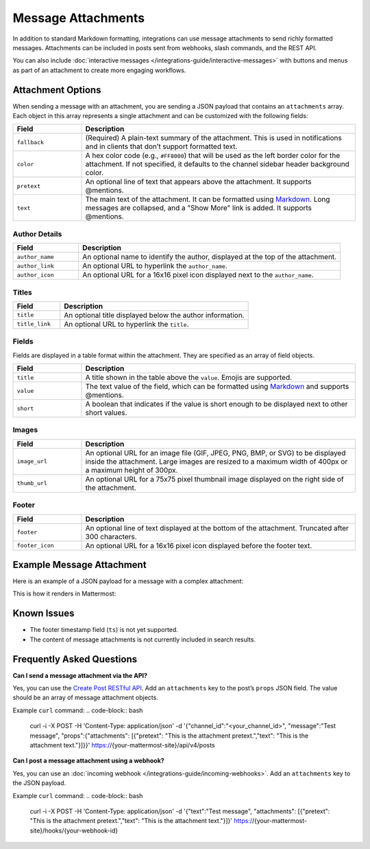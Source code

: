 Message Attachments
===================

In addition to standard Markdown formatting, integrations can use message attachments to send richly formatted messages. Attachments can be included in posts sent from webhooks, slash commands, and the REST API.

You can also include :doc:`interactive messages </integrations-guide/interactive-messages>` with buttons and menus as part of an attachment to create more engaging workflows.

Attachment Options
------------------

When sending a message with an attachment, you are sending a JSON payload that contains an ``attachments`` array. Each object in this array represents a single attachment and can be customized with the following fields:

.. list-table::
   :widths: 20 80
   :header-rows: 1

   * - Field
     - Description
   * - ``fallback``
     - (Required) A plain-text summary of the attachment. This is used in notifications and in clients that don’t support formatted text.
   * - ``color``
     - A hex color code (e.g., ``#FF8000``) that will be used as the left border color for the attachment. If not specified, it defaults to the channel sidebar header background color.
   * - ``pretext``
     - An optional line of text that appears above the attachment. It supports @mentions.
   * - ``text``
     - The main text of the attachment. It can be formatted using `Markdown <https://docs.mattermost.com/help/messaging/formatting-text.html>`_. Long messages are collapsed, and a "Show More" link is added. It supports @mentions.

.. image:: ../images/attachments-color.png
   :alt: Example of an attachment with a custom color border.

Author Details
~~~~~~~~~~~~~~

.. list-table::
   :widths: 20 80
   :header-rows: 1

   * - Field
     - Description
   * - ``author_name``
     - An optional name to identify the author, displayed at the top of the attachment.
   * - ``author_link``
     - An optional URL to hyperlink the ``author_name``.
   * - ``author_icon``
     - An optional URL for a 16x16 pixel icon displayed next to the ``author_name``.

.. image:: ../images/attachments-author.png
   :alt: Example of author details in an attachment.

Titles
~~~~~~

.. list-table::
   :widths: 20 80
   :header-rows: 1

   * - Field
     - Description
   * - ``title``
     - An optional title displayed below the author information.
   * - ``title_link``
     - An optional URL to hyperlink the ``title``.

.. image:: ../images/attachments-titles.png
   :alt: Example of a title in an attachment.

Fields
~~~~~~

Fields are displayed in a table format within the attachment. They are specified as an array of field objects.

.. list-table::
   :widths: 20 80
   :header-rows: 1

   * - Field
     - Description
   * - ``title``
     - A title shown in the table above the ``value``. Emojis are supported.
   * - ``value``
     - The text value of the field, which can be formatted using `Markdown <https://docs.mattermost.com/help/messaging/formatting-text.html>`_ and supports @mentions.
   * - ``short``
     - A boolean that indicates if the value is short enough to be displayed next to other short values.

.. image:: ../images/attachments-fields.png
   :alt: Example of fields in an attachment.

Images
~~~~~~

.. list-table::
   :widths: 20 80
   :header-rows: 1

   * - Field
     - Description
   * - ``image_url``
     - An optional URL for an image file (GIF, JPEG, PNG, BMP, or SVG) to be displayed inside the attachment. Large images are resized to a maximum width of 400px or a maximum height of 300px.
   * - ``thumb_url``
     - An optional URL for a 75x75 pixel thumbnail image displayed on the right side of the attachment.

.. image:: ../images/attachments-image.png
   :alt: Example of an image in an attachment.

Footer
~~~~~~

.. list-table::
   :widths: 20 80
   :header-rows: 1

   * - Field
     - Description
   * - ``footer``
     - An optional line of text displayed at the bottom of the attachment. Truncated after 300 characters.
   * - ``footer_icon``
     - An optional URL for a 16x16 pixel icon displayed before the footer text.

.. image:: ../images/attachments-footer.png
   :alt: Example of a footer in an attachment.

Example Message Attachment
--------------------------

Here is an example of a JSON payload for a message with a complex attachment:

.. code-block:: json
   :linenos:

    {
        "attachments": [
            {
                "fallback": "Example attachment",
                "color": "#FF8000",
                "pretext": "This is optional pretext that shows above the attachment.",
                "text": "This is the text of the attachment. It should appear just above an image of the Mattermost logo.",
                "author_name": "Mattermost",
                "author_icon": "https://mattermost.com/wp-content/uploads/2022/02/icon_WS.png",
                "author_link": "https://mattermost.org/",
                "title": "Example Attachment",
                "title_link": "https://developers.mattermost.com/integrate/reference/message-attachments/",
                "fields": [
                    {
                        "short": false,
                        "title": "Long Field",
                        "value": "This is a long piece of text that will take up the whole width."
                    },
                    {
                        "short": true,
                        "title": "Column One",
                        "value": "Value One"
                    },
                    {
                        "short": true,
                        "title": "Column Two",
                        "value": "Value Two"
                    }
                ],
                "image_url": "https://mattermost.com/wp-content/uploads/2022/02/icon_WS.png"
            }
        ]
    }

This is how it renders in Mattermost:

.. image:: ../images/attachments-example.png
   :alt: Example of a complete message attachment.

Known Issues
------------

- The footer timestamp field (``ts``) is not yet supported.
- The content of message attachments is not currently included in search results.

Frequently Asked Questions
--------------------------

**Can I send a message attachment via the API?**

Yes, you can use the `Create Post RESTful API <https://api.mattermost.com/#operation/CreatePost>`_. Add an ``attachments`` key to the post’s ``props`` JSON field. The value should be an array of message attachment objects.

Example ``curl`` command:
.. code-block:: bash

    curl -i -X POST -H 'Content-Type: application/json' -d '{"channel_id":"<your_channel_id>", "message":"Test message", "props":{"attachments": [{"pretext": "This is the attachment pretext.","text": "This is the attachment text."}]}}' https://{your-mattermost-site}/api/v4/posts

**Can I post a message attachment using a webhook?**

Yes, you can use an :doc:`incoming webhook </integrations-guide/incoming-webhooks>`. Add an ``attachments`` key to the JSON payload.

Example ``curl`` command:
.. code-block:: bash

    curl -i -X POST -H 'Content-Type: application/json' -d '{"text":"Test message", "attachments": [{"pretext": "This is the attachment pretext.","text": "This is the attachment text."}]}' https://{your-mattermost-site}/hooks/{your-webhook-id}
